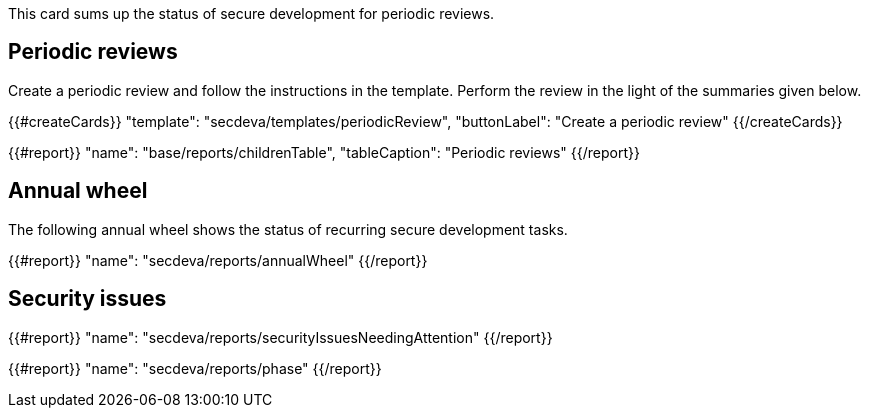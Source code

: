 This card sums up the status of secure development for periodic reviews.

== Periodic reviews

Create a periodic review and follow the instructions in the template. Perform the review in the light of the summaries given below.

{{#createCards}}
  "template": "secdeva/templates/periodicReview",
  "buttonLabel": "Create a periodic review"
{{/createCards}}

{{#report}}
  "name": "base/reports/childrenTable",
  "tableCaption": "Periodic reviews"
{{/report}}

== Annual wheel

The following annual wheel shows the status of recurring secure development tasks.

{{#report}}
  "name": "secdeva/reports/annualWheel"
{{/report}}

== Security issues

{{#report}}
  "name": "secdeva/reports/securityIssuesNeedingAttention"
{{/report}}

{{#report}}
  "name": "secdeva/reports/phase"
{{/report}}

